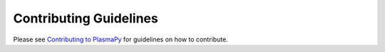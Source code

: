 Contributing Guidelines
=======================

Please see `Contributing to PlasmaPy
<docs.plasmapy.org/en/stable/CONTRIBUTING.html>`__ for guidelines on
how to contribute.
